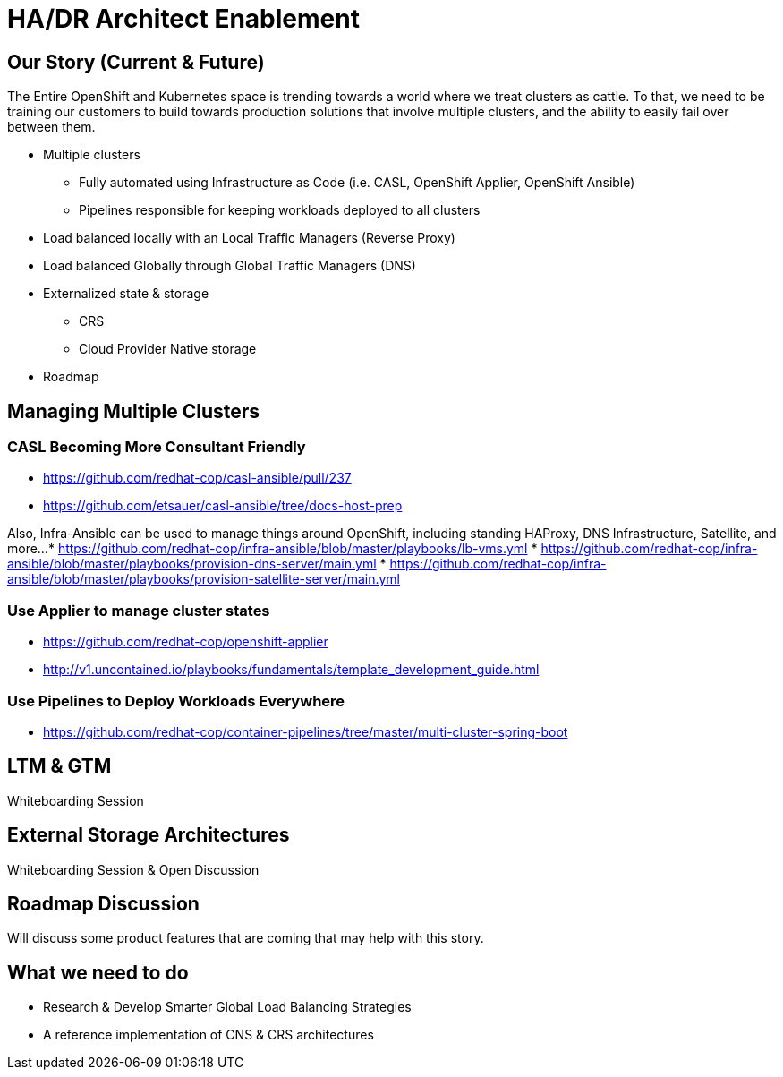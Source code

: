 = HA/DR Architect Enablement

== Our Story (Current & Future)

The Entire OpenShift and Kubernetes space is trending towards a world where we treat clusters as cattle. To that, we need to be training our customers to build towards production solutions that involve multiple clusters, and the ability to easily fail over between them.

* Multiple clusters
  ** Fully automated using Infrastructure as Code (i.e. CASL, OpenShift Applier, OpenShift Ansible)
  ** Pipelines responsible for keeping workloads deployed to all clusters
* Load balanced locally with an Local Traffic Managers (Reverse Proxy)
* Load balanced Globally through Global Traffic Managers (DNS)
* Externalized state & storage
  ** CRS
  ** Cloud Provider Native storage
* Roadmap

== Managing Multiple Clusters

=== CASL Becoming More Consultant Friendly

* https://github.com/redhat-cop/casl-ansible/pull/237
* https://github.com/etsauer/casl-ansible/tree/docs-host-prep

Also, Infra-Ansible can be used to manage things around OpenShift, including standing HAProxy, DNS Infrastructure, Satellite, and more...
* https://github.com/redhat-cop/infra-ansible/blob/master/playbooks/lb-vms.yml
* https://github.com/redhat-cop/infra-ansible/blob/master/playbooks/provision-dns-server/main.yml
* https://github.com/redhat-cop/infra-ansible/blob/master/playbooks/provision-satellite-server/main.yml

=== Use Applier to manage cluster states

* https://github.com/redhat-cop/openshift-applier
* http://v1.uncontained.io/playbooks/fundamentals/template_development_guide.html

=== Use Pipelines to Deploy Workloads Everywhere

* https://github.com/redhat-cop/container-pipelines/tree/master/multi-cluster-spring-boot

== LTM & GTM

Whiteboarding Session

== External Storage Architectures

Whiteboarding Session & Open Discussion

== Roadmap Discussion

Will discuss some product features that are coming that may help with this story.

== What we need to do

- Research & Develop Smarter Global Load Balancing Strategies
- A reference implementation of CNS & CRS architectures
